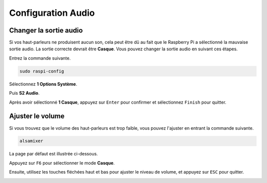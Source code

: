 .. _configuration_audio:

Configuration Audio
=========================

.. _changer_sortie_audio:

Changer la sortie audio
----------------------------

Si vos haut-parleurs ne produisent aucun son, cela peut être dû au fait que le Raspberry Pi a sélectionné la mauvaise sortie audio. La sortie correcte devrait être **Casque**. Vous pouvez changer la sortie audio en suivant ces étapes.

Entrez la commande suivante.

.. raw:: html

   <run></run>

.. code-block:: 

    sudo raspi-config

Sélectionnez **1 Options Système**.

.. image:: img/audio1.jpg

Puis **S2 Audio**.

.. image:: img/audio2.jpg

Après avoir sélectionné **1 Casque**, appuyez sur ``Enter`` pour confirmer et sélectionnez ``Finish`` pour quitter.

.. image:: img/audio3.jpg

.. _ajuster_volume:

Ajuster le volume 
--------------------

Si vous trouvez que le volume des haut-parleurs est trop faible, vous pouvez l'ajuster en entrant la commande suivante.

.. raw:: html

   <run></run>

.. code-block:: 

    alsamixer

.. image:: img/faq1.png

La page par défaut est illustrée ci-dessous.

.. image:: img/faq2.png

Appuyez sur ``F6`` pour sélectionner le mode **Casque**.

.. image:: img/faq3.png

Ensuite, utilisez les touches fléchées haut et bas pour ajuster le niveau de volume, et appuyez sur ``ESC`` pour quitter.

.. image:: img/faq4.png
